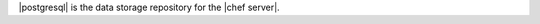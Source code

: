 .. The contents of this file are included in multiple topics.
.. This file should not be changed in a way that hinders its ability to appear in multiple documentation sets.

|postgresql| is the data storage repository for the |chef server|.
